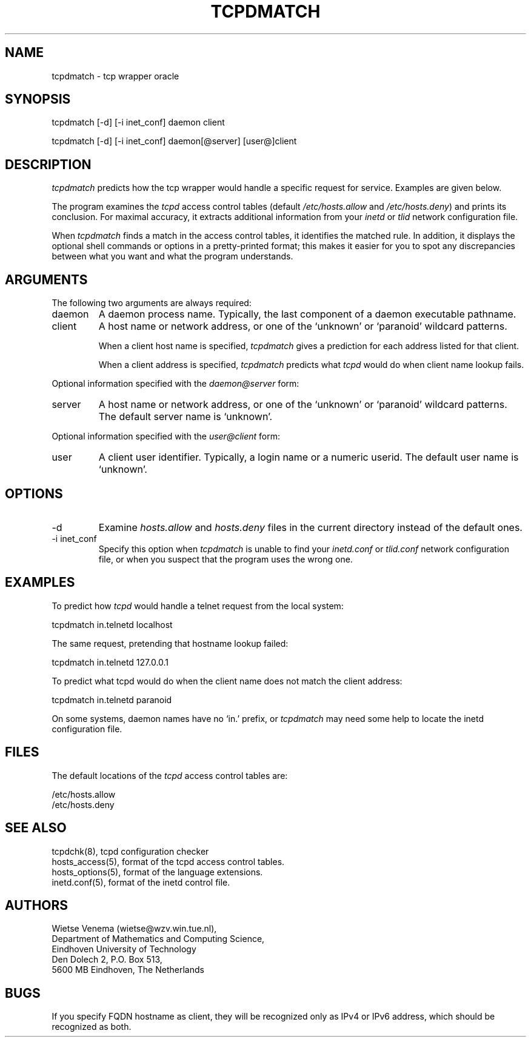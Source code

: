 .\"	$NetBSD$
.\"
.TH TCPDMATCH 8
.SH NAME
tcpdmatch \- tcp wrapper oracle
.SH SYNOPSIS
tcpdmatch [-d] [-i inet_conf] daemon client
.sp
tcpdmatch [-d] [-i inet_conf] daemon[@server] [user@]client
.SH DESCRIPTION
.PP
\fItcpdmatch\fR predicts how the tcp wrapper would handle a specific
request for service.  Examples are given below.
.PP
The program examines the \fItcpd\fR access control tables (default
\fI/etc/hosts.allow\fR and \fI/etc/hosts.deny\fR) and prints its
conclusion.  For maximal accuracy, it extracts additional information
from your \fIinetd\fR or \fItlid\fR network configuration file.
.PP
When \fItcpdmatch\fR finds a match in the access control tables, it
identifies the matched rule. In addition, it displays the optional
shell commands or options in a pretty-printed format; this makes it
easier for you to spot any discrepancies between what you want and what
the program understands.
.SH ARGUMENTS
The following two arguments are always required:
.IP daemon
A daemon process name. Typically, the last component of a daemon
executable pathname.
.IP client
A host name or network address, or one of the `unknown' or `paranoid'
wildcard patterns.
.sp
When a client host name is specified, \fItcpdmatch\fR gives a
prediction for each address listed for that client.
.sp
When a client address is specified, \fItcpdmatch\fR predicts what
\fItcpd\fR would do when client name lookup fails.
.PP
Optional information specified with the \fIdaemon@server\fR form:
.IP server
A host name or network address, or one of the `unknown' or `paranoid'
wildcard patterns. The default server name is `unknown'.
.PP
Optional information specified with the \fIuser@client\fR form:
.IP user
A client user identifier. Typically, a login name or a numeric userid.
The default user name is `unknown'.
.SH OPTIONS
.IP -d
Examine \fIhosts.allow\fR and \fIhosts.deny\fR files in the current
directory instead of the default ones.
.IP "-i inet_conf"
Specify this option when \fItcpdmatch\fR is unable to find your
\fIinetd.conf\fR or \fItlid.conf\fR network configuration file, or when
you suspect that the program uses the wrong one.
.SH EXAMPLES
To predict how \fItcpd\fR would handle a telnet request from the local
system:
.sp
.ti +5
tcpdmatch in.telnetd localhost
.PP
The same request, pretending that hostname lookup failed:
.sp
.ti +5
tcpdmatch in.telnetd 127.0.0.1
.PP
To predict what tcpd would do when the client name does not match the
client address:
.sp
.ti +5
tcpdmatch in.telnetd paranoid
.PP
On some systems, daemon names have no `in.' prefix, or \fItcpdmatch\fR
may need some help to locate the inetd configuration file.
.SH FILES
.PP
The default locations of the \fItcpd\fR access control tables are:
.PP
/etc/hosts.allow
.br
/etc/hosts.deny
.SH SEE ALSO
.na
.nf
tcpdchk(8), tcpd configuration checker
hosts_access(5), format of the tcpd access control tables.
hosts_options(5), format of the language extensions.
inetd.conf(5), format of the inetd control file.
.\" tlid.conf(5), format of the tlid control file.
.SH AUTHORS
.na
.nf
Wietse Venema (wietse@wzv.win.tue.nl),
Department of Mathematics and Computing Science,
Eindhoven University of Technology
Den Dolech 2, P.O. Box 513,
5600 MB Eindhoven, The Netherlands
\" @(#) tcpdmatch.8 1.5 96/02/11 17:01:35
.SH BUGS
If you specify FQDN hostname as client,
they will be recognized only as IPv4 or IPv6 address,
which should be recognized as both.
